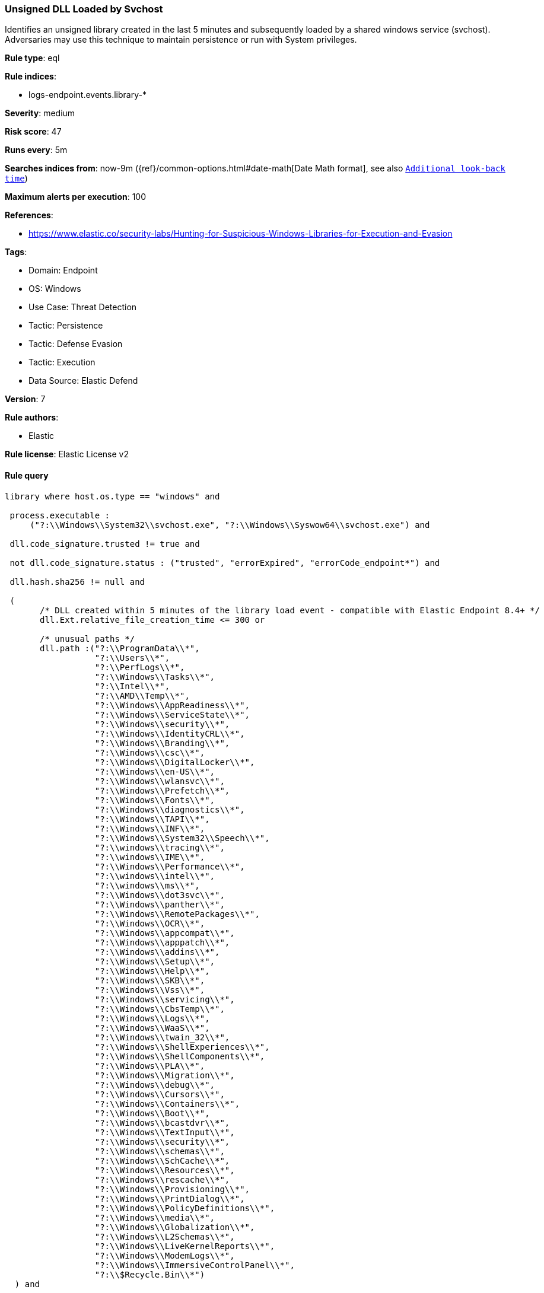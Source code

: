 [[prebuilt-rule-8-14-12-unsigned-dll-loaded-by-svchost]]
=== Unsigned DLL Loaded by Svchost

Identifies an unsigned library created in the last 5 minutes and subsequently loaded by a shared windows service (svchost). Adversaries may use this technique to maintain persistence or run with System privileges.

*Rule type*: eql

*Rule indices*: 

* logs-endpoint.events.library-*

*Severity*: medium

*Risk score*: 47

*Runs every*: 5m

*Searches indices from*: now-9m ({ref}/common-options.html#date-math[Date Math format], see also <<rule-schedule, `Additional look-back time`>>)

*Maximum alerts per execution*: 100

*References*: 

* https://www.elastic.co/security-labs/Hunting-for-Suspicious-Windows-Libraries-for-Execution-and-Evasion

*Tags*: 

* Domain: Endpoint
* OS: Windows
* Use Case: Threat Detection
* Tactic: Persistence
* Tactic: Defense Evasion
* Tactic: Execution
* Data Source: Elastic Defend

*Version*: 7

*Rule authors*: 

* Elastic

*Rule license*: Elastic License v2


==== Rule query


[source, js]
----------------------------------
library where host.os.type == "windows" and

 process.executable : 
     ("?:\\Windows\\System32\\svchost.exe", "?:\\Windows\\Syswow64\\svchost.exe") and 
     
 dll.code_signature.trusted != true and 
 
 not dll.code_signature.status : ("trusted", "errorExpired", "errorCode_endpoint*") and 
 
 dll.hash.sha256 != null and 
 
 (
       /* DLL created within 5 minutes of the library load event - compatible with Elastic Endpoint 8.4+ */
       dll.Ext.relative_file_creation_time <= 300 or 
   
       /* unusual paths */
       dll.path :("?:\\ProgramData\\*",
                  "?:\\Users\\*",
                  "?:\\PerfLogs\\*",
                  "?:\\Windows\\Tasks\\*",
                  "?:\\Intel\\*",
                  "?:\\AMD\\Temp\\*",
                  "?:\\Windows\\AppReadiness\\*",
                  "?:\\Windows\\ServiceState\\*",
                  "?:\\Windows\\security\\*",
                  "?:\\Windows\\IdentityCRL\\*",
                  "?:\\Windows\\Branding\\*",
                  "?:\\Windows\\csc\\*",
                  "?:\\Windows\\DigitalLocker\\*",
                  "?:\\Windows\\en-US\\*",
                  "?:\\Windows\\wlansvc\\*",
                  "?:\\Windows\\Prefetch\\*",
                  "?:\\Windows\\Fonts\\*",
                  "?:\\Windows\\diagnostics\\*",
                  "?:\\Windows\\TAPI\\*",
                  "?:\\Windows\\INF\\*",
                  "?:\\Windows\\System32\\Speech\\*",
                  "?:\\windows\\tracing\\*",
                  "?:\\windows\\IME\\*",
                  "?:\\Windows\\Performance\\*",
                  "?:\\windows\\intel\\*",
                  "?:\\windows\\ms\\*",
                  "?:\\Windows\\dot3svc\\*",
                  "?:\\Windows\\panther\\*",
                  "?:\\Windows\\RemotePackages\\*",
                  "?:\\Windows\\OCR\\*",
                  "?:\\Windows\\appcompat\\*",
                  "?:\\Windows\\apppatch\\*",
                  "?:\\Windows\\addins\\*",
                  "?:\\Windows\\Setup\\*",
                  "?:\\Windows\\Help\\*",
                  "?:\\Windows\\SKB\\*",
                  "?:\\Windows\\Vss\\*",
                  "?:\\Windows\\servicing\\*",
                  "?:\\Windows\\CbsTemp\\*",
                  "?:\\Windows\\Logs\\*",
                  "?:\\Windows\\WaaS\\*",
                  "?:\\Windows\\twain_32\\*",
                  "?:\\Windows\\ShellExperiences\\*",
                  "?:\\Windows\\ShellComponents\\*",
                  "?:\\Windows\\PLA\\*",
                  "?:\\Windows\\Migration\\*",
                  "?:\\Windows\\debug\\*",
                  "?:\\Windows\\Cursors\\*",
                  "?:\\Windows\\Containers\\*",
                  "?:\\Windows\\Boot\\*",
                  "?:\\Windows\\bcastdvr\\*",
                  "?:\\Windows\\TextInput\\*",
                  "?:\\Windows\\security\\*",
                  "?:\\Windows\\schemas\\*",
                  "?:\\Windows\\SchCache\\*",
                  "?:\\Windows\\Resources\\*",
                  "?:\\Windows\\rescache\\*",
                  "?:\\Windows\\Provisioning\\*",
                  "?:\\Windows\\PrintDialog\\*",
                  "?:\\Windows\\PolicyDefinitions\\*",
                  "?:\\Windows\\media\\*",
                  "?:\\Windows\\Globalization\\*",
                  "?:\\Windows\\L2Schemas\\*",
                  "?:\\Windows\\LiveKernelReports\\*",
                  "?:\\Windows\\ModemLogs\\*",
                  "?:\\Windows\\ImmersiveControlPanel\\*",
                  "?:\\$Recycle.Bin\\*")
  ) and 
  
  not dll.hash.sha256 : 
            ("3ed33e71641645367442e65dca6dab0d326b22b48ef9a4c2a2488e67383aa9a6", 
             "b4db053f6032964df1b254ac44cb995ffaeb4f3ade09597670aba4f172cf65e4", 
             "214c75f678bc596bbe667a3b520aaaf09a0e50c364a28ac738a02f867a085eba", 
             "23aa95b637a1bf6188b386c21c4e87967ede80242327c55447a5bb70d9439244", 
             "5050b025909e81ae5481db37beb807a80c52fc6dd30c8aa47c9f7841e2a31be7")

----------------------------------

*Framework*: MITRE ATT&CK^TM^

* Tactic:
** Name: Persistence
** ID: TA0003
** Reference URL: https://attack.mitre.org/tactics/TA0003/
* Technique:
** Name: Create or Modify System Process
** ID: T1543
** Reference URL: https://attack.mitre.org/techniques/T1543/
* Sub-technique:
** Name: Windows Service
** ID: T1543.003
** Reference URL: https://attack.mitre.org/techniques/T1543/003/
* Tactic:
** Name: Defense Evasion
** ID: TA0005
** Reference URL: https://attack.mitre.org/tactics/TA0005/
* Technique:
** Name: Masquerading
** ID: T1036
** Reference URL: https://attack.mitre.org/techniques/T1036/
* Sub-technique:
** Name: Invalid Code Signature
** ID: T1036.001
** Reference URL: https://attack.mitre.org/techniques/T1036/001/
* Tactic:
** Name: Execution
** ID: TA0002
** Reference URL: https://attack.mitre.org/tactics/TA0002/
* Technique:
** Name: System Services
** ID: T1569
** Reference URL: https://attack.mitre.org/techniques/T1569/
* Sub-technique:
** Name: Service Execution
** ID: T1569.002
** Reference URL: https://attack.mitre.org/techniques/T1569/002/
